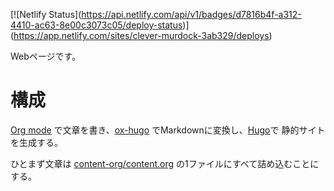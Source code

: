 [![Netlify Status](https://api.netlify.com/api/v1/badges/d7816b4f-a312-4410-ac63-8e00c3073c05/deploy-status)](https://app.netlify.com/sites/clever-murdock-3ab329/deploys)

Webページです。

* 構成

[[https://orgmode.org/][Org mode]] で文章を書き、[[https://ox-hugo.scripter.co/][ox-hugo]] でMarkdownに変換し、[[https://gohugo.io/][Hugo]]で 静的サイトを生成する。

ひとまず文章は [[file:content-org/content.org][content-org/content.org]] の1ファイルにすべて詰め込むことにする。
